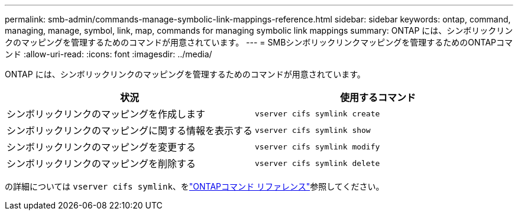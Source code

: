 ---
permalink: smb-admin/commands-manage-symbolic-link-mappings-reference.html 
sidebar: sidebar 
keywords: ontap, command, managing, manage, symbol, link, map, commands for managing symbolic link mappings 
summary: ONTAP には、シンボリックリンクのマッピングを管理するためのコマンドが用意されています。 
---
= SMBシンボリックリンクマッピングを管理するためのONTAPコマンド
:allow-uri-read: 
:icons: font
:imagesdir: ../media/


[role="lead"]
ONTAP には、シンボリックリンクのマッピングを管理するためのコマンドが用意されています。

|===
| 状況 | 使用するコマンド 


 a| 
シンボリックリンクのマッピングを作成します
 a| 
`vserver cifs symlink create`



 a| 
シンボリックリンクのマッピングに関する情報を表示する
 a| 
`vserver cifs symlink show`



 a| 
シンボリックリンクのマッピングを変更する
 a| 
`vserver cifs symlink modify`



 a| 
シンボリックリンクのマッピングを削除する
 a| 
`vserver cifs symlink delete`

|===
の詳細については `vserver cifs symlink`、をlink:https://docs.netapp.com/us-en/ontap-cli/search.html?q=vserver+cifs+symlink["ONTAPコマンド リファレンス"^]参照してください。
